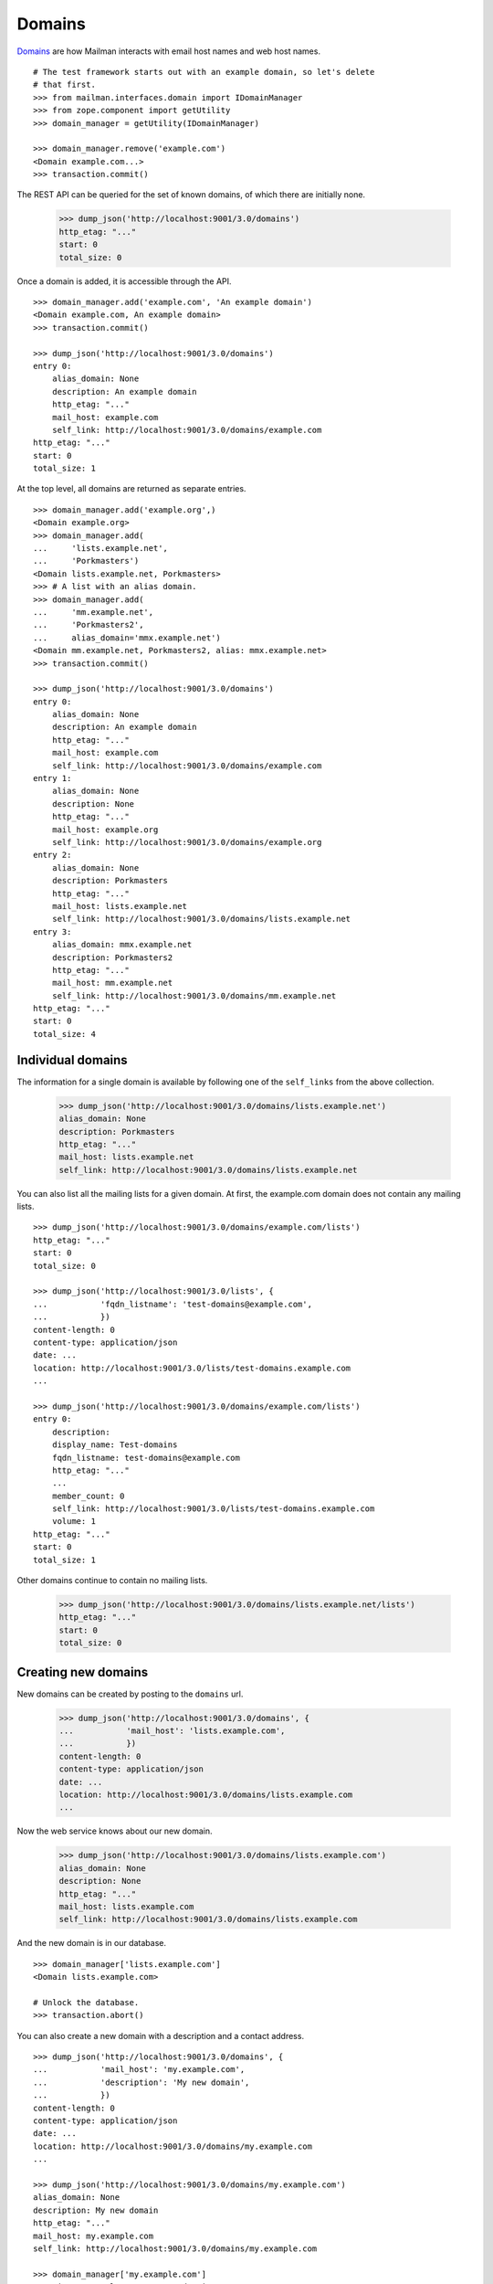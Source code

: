 =======
Domains
=======

`Domains`_ are how Mailman interacts with email host names and web host names.
::

    # The test framework starts out with an example domain, so let's delete
    # that first.
    >>> from mailman.interfaces.domain import IDomainManager
    >>> from zope.component import getUtility
    >>> domain_manager = getUtility(IDomainManager)

    >>> domain_manager.remove('example.com')
    <Domain example.com...>
    >>> transaction.commit()

The REST API can be queried for the set of known domains, of which there are
initially none.

    >>> dump_json('http://localhost:9001/3.0/domains')
    http_etag: "..."
    start: 0
    total_size: 0

Once a domain is added, it is accessible through the API.
::

    >>> domain_manager.add('example.com', 'An example domain')
    <Domain example.com, An example domain>
    >>> transaction.commit()

    >>> dump_json('http://localhost:9001/3.0/domains')
    entry 0:
        alias_domain: None
        description: An example domain
        http_etag: "..."
        mail_host: example.com
        self_link: http://localhost:9001/3.0/domains/example.com
    http_etag: "..."
    start: 0
    total_size: 1

At the top level, all domains are returned as separate entries.
::

    >>> domain_manager.add('example.org',)
    <Domain example.org>
    >>> domain_manager.add(
    ...     'lists.example.net',
    ...     'Porkmasters')
    <Domain lists.example.net, Porkmasters>
    >>> # A list with an alias domain.
    >>> domain_manager.add(
    ...     'mm.example.net',
    ...     'Porkmasters2',
    ...     alias_domain='mmx.example.net')
    <Domain mm.example.net, Porkmasters2, alias: mmx.example.net>
    >>> transaction.commit()

    >>> dump_json('http://localhost:9001/3.0/domains')
    entry 0:
        alias_domain: None
        description: An example domain
        http_etag: "..."
        mail_host: example.com
        self_link: http://localhost:9001/3.0/domains/example.com
    entry 1:
        alias_domain: None
        description: None
        http_etag: "..."
        mail_host: example.org
        self_link: http://localhost:9001/3.0/domains/example.org
    entry 2:
        alias_domain: None
        description: Porkmasters
        http_etag: "..."
        mail_host: lists.example.net
        self_link: http://localhost:9001/3.0/domains/lists.example.net
    entry 3:
        alias_domain: mmx.example.net
        description: Porkmasters2
        http_etag: "..."
        mail_host: mm.example.net
        self_link: http://localhost:9001/3.0/domains/mm.example.net
    http_etag: "..."
    start: 0
    total_size: 4


Individual domains
==================

The information for a single domain is available by following one of the
``self_links`` from the above collection.

    >>> dump_json('http://localhost:9001/3.0/domains/lists.example.net')
    alias_domain: None
    description: Porkmasters
    http_etag: "..."
    mail_host: lists.example.net
    self_link: http://localhost:9001/3.0/domains/lists.example.net

You can also list all the mailing lists for a given domain.  At first, the
example.com domain does not contain any mailing lists.
::

    >>> dump_json('http://localhost:9001/3.0/domains/example.com/lists')
    http_etag: "..."
    start: 0
    total_size: 0

    >>> dump_json('http://localhost:9001/3.0/lists', {
    ...           'fqdn_listname': 'test-domains@example.com',
    ...           })
    content-length: 0
    content-type: application/json
    date: ...
    location: http://localhost:9001/3.0/lists/test-domains.example.com
    ...

    >>> dump_json('http://localhost:9001/3.0/domains/example.com/lists')
    entry 0:
        description:
        display_name: Test-domains
        fqdn_listname: test-domains@example.com
        http_etag: "..."
        ...
        member_count: 0
        self_link: http://localhost:9001/3.0/lists/test-domains.example.com
        volume: 1
    http_etag: "..."
    start: 0
    total_size: 1

Other domains continue to contain no mailing lists.

    >>> dump_json('http://localhost:9001/3.0/domains/lists.example.net/lists')
    http_etag: "..."
    start: 0
    total_size: 0


Creating new domains
====================

New domains can be created by posting to the ``domains`` url.

    >>> dump_json('http://localhost:9001/3.0/domains', {
    ...           'mail_host': 'lists.example.com',
    ...           })
    content-length: 0
    content-type: application/json
    date: ...
    location: http://localhost:9001/3.0/domains/lists.example.com
    ...

Now the web service knows about our new domain.

    >>> dump_json('http://localhost:9001/3.0/domains/lists.example.com')
    alias_domain: None
    description: None
    http_etag: "..."
    mail_host: lists.example.com
    self_link: http://localhost:9001/3.0/domains/lists.example.com

And the new domain is in our database.
::

    >>> domain_manager['lists.example.com']
    <Domain lists.example.com>

    # Unlock the database.
    >>> transaction.abort()

You can also create a new domain with a description and a contact address.
::

    >>> dump_json('http://localhost:9001/3.0/domains', {
    ...           'mail_host': 'my.example.com',
    ...           'description': 'My new domain',
    ...           })
    content-length: 0
    content-type: application/json
    date: ...
    location: http://localhost:9001/3.0/domains/my.example.com
    ...

    >>> dump_json('http://localhost:9001/3.0/domains/my.example.com')
    alias_domain: None
    description: My new domain
    http_etag: "..."
    mail_host: my.example.com
    self_link: http://localhost:9001/3.0/domains/my.example.com

    >>> domain_manager['my.example.com']
    <Domain my.example.com, My new domain>

    # Unlock the database.
    >>> transaction.abort()


Deleting domains
================

Domains can also be deleted via the API.

    >>> dump_json('http://localhost:9001/3.0/domains/lists.example.com',
    ...           method='DELETE')
    date: ...
    server: ...
    status: 204


Domain owners
=============

Domains can have owners.  By posting some addresses to the owners resource,
you can add some domain owners.  Currently our domain has no owners:

    >>> dump_json('http://localhost:9001/3.0/domains/my.example.com/owners')
    http_etag: ...
    start: 0
    total_size: 0

Anne and Bart volunteer to be a domain owners.
::

    >>> dump_json('http://localhost:9001/3.0/domains/my.example.com/owners', (
    ...     ('owner', 'anne@example.com'), ('owner', 'bart@example.com')
    ...     ))
    date: ...
    server: ...
    status: 204

    >>> dump_json('http://localhost:9001/3.0/domains/my.example.com/owners')
    entry 0:
        created_on: 2005-08-01T07:49:23
        http_etag: ...
        is_server_owner: False
        self_link: http://localhost:9001/3.0/users/1
        user_id: 1
    entry 1:
        created_on: 2005-08-01T07:49:23
        http_etag: ...
        is_server_owner: False
        self_link: http://localhost:9001/3.0/users/2
        user_id: 2
    http_etag: ...
    start: 0
    total_size: 2

We can delete all the domain owners.

    >>> dump_json('http://localhost:9001/3.0/domains/my.example.com/owners',
    ...           method='DELETE')
    date: ...
    server: ...
    status: 204

Now there are no owners.

    >>> dump_json('http://localhost:9001/3.0/domains/my.example.com/owners')
    http_etag: ...
    start: 0
    total_size: 0

New domains can be created with owners.

    >>> dump_json('http://localhost:9001/3.0/domains', (
    ...           ('mail_host', 'your.example.com'),
    ...           ('owner', 'anne@example.com'),
    ...           ('owner', 'bart@example.com'),
    ...           ))
    content-length: 0
    content-type: application/json
    date: ...
    location: http://localhost:9001/3.0/domains/your.example.com
    server: ...
    status: 201

The new domain has the expected owners.

    >>> dump_json('http://localhost:9001/3.0/domains/your.example.com/owners')
    entry 0:
        created_on: 2005-08-01T07:49:23
        http_etag: ...
        is_server_owner: False
        self_link: http://localhost:9001/3.0/users/1
        user_id: 1
    entry 1:
        created_on: 2005-08-01T07:49:23
        http_etag: ...
        is_server_owner: False
        self_link: http://localhost:9001/3.0/users/2
        user_id: 2
    http_etag: ...
    start: 0
    total_size: 2


.. _Domains: ../../model/docs/domains.html
